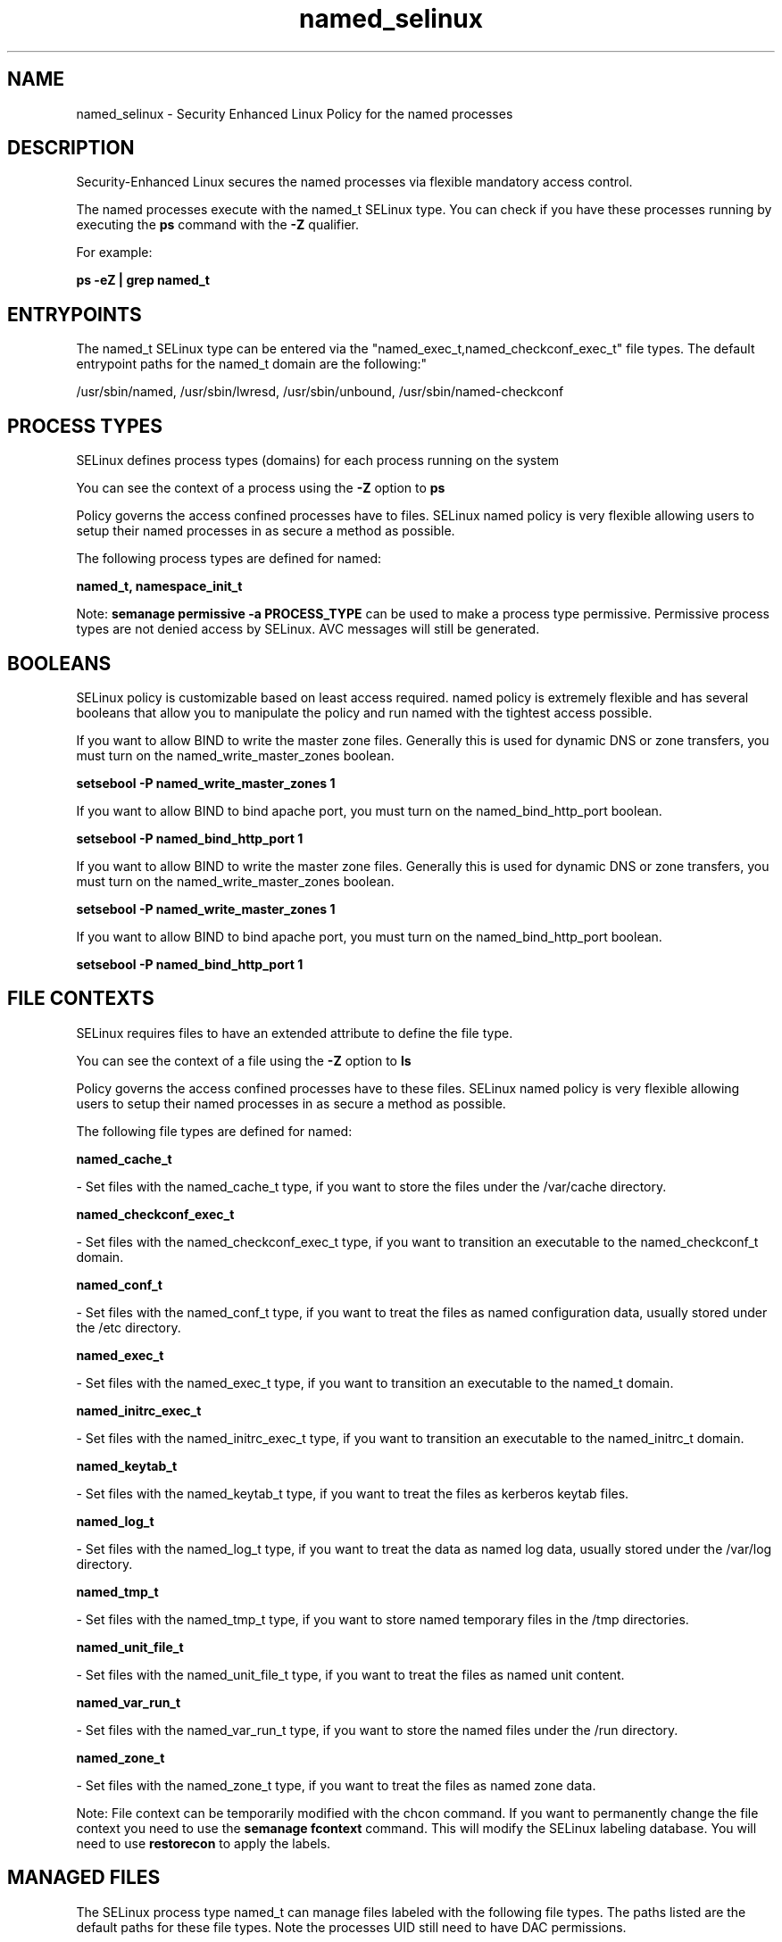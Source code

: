 .TH  "named_selinux"  "8"  "12-11-01" "named" "SELinux Policy documentation for named"
.SH "NAME"
named_selinux \- Security Enhanced Linux Policy for the named processes
.SH "DESCRIPTION"

Security-Enhanced Linux secures the named processes via flexible mandatory access control.

The named processes execute with the named_t SELinux type. You can check if you have these processes running by executing the \fBps\fP command with the \fB\-Z\fP qualifier.

For example:

.B ps -eZ | grep named_t


.SH "ENTRYPOINTS"

The named_t SELinux type can be entered via the "named_exec_t,named_checkconf_exec_t" file types.  The default entrypoint paths for the named_t domain are the following:"

/usr/sbin/named, /usr/sbin/lwresd, /usr/sbin/unbound, /usr/sbin/named-checkconf
.SH PROCESS TYPES
SELinux defines process types (domains) for each process running on the system
.PP
You can see the context of a process using the \fB\-Z\fP option to \fBps\bP
.PP
Policy governs the access confined processes have to files.
SELinux named policy is very flexible allowing users to setup their named processes in as secure a method as possible.
.PP
The following process types are defined for named:

.EX
.B named_t, namespace_init_t
.EE
.PP
Note:
.B semanage permissive -a PROCESS_TYPE
can be used to make a process type permissive. Permissive process types are not denied access by SELinux. AVC messages will still be generated.

.SH BOOLEANS
SELinux policy is customizable based on least access required.  named policy is extremely flexible and has several booleans that allow you to manipulate the policy and run named with the tightest access possible.


.PP
If you want to allow BIND to write the master zone files. Generally this is used for dynamic DNS or zone transfers, you must turn on the named_write_master_zones boolean.

.EX
.B setsebool -P named_write_master_zones 1
.EE

.PP
If you want to allow BIND to bind apache port, you must turn on the named_bind_http_port boolean.

.EX
.B setsebool -P named_bind_http_port 1
.EE

.PP
If you want to allow BIND to write the master zone files. Generally this is used for dynamic DNS or zone transfers, you must turn on the named_write_master_zones boolean.

.EX
.B setsebool -P named_write_master_zones 1
.EE

.PP
If you want to allow BIND to bind apache port, you must turn on the named_bind_http_port boolean.

.EX
.B setsebool -P named_bind_http_port 1
.EE

.SH FILE CONTEXTS
SELinux requires files to have an extended attribute to define the file type.
.PP
You can see the context of a file using the \fB\-Z\fP option to \fBls\bP
.PP
Policy governs the access confined processes have to these files.
SELinux named policy is very flexible allowing users to setup their named processes in as secure a method as possible.
.PP
The following file types are defined for named:


.EX
.PP
.B named_cache_t
.EE

- Set files with the named_cache_t type, if you want to store the files under the /var/cache directory.


.EX
.PP
.B named_checkconf_exec_t
.EE

- Set files with the named_checkconf_exec_t type, if you want to transition an executable to the named_checkconf_t domain.


.EX
.PP
.B named_conf_t
.EE

- Set files with the named_conf_t type, if you want to treat the files as named configuration data, usually stored under the /etc directory.


.EX
.PP
.B named_exec_t
.EE

- Set files with the named_exec_t type, if you want to transition an executable to the named_t domain.


.EX
.PP
.B named_initrc_exec_t
.EE

- Set files with the named_initrc_exec_t type, if you want to transition an executable to the named_initrc_t domain.


.EX
.PP
.B named_keytab_t
.EE

- Set files with the named_keytab_t type, if you want to treat the files as kerberos keytab files.


.EX
.PP
.B named_log_t
.EE

- Set files with the named_log_t type, if you want to treat the data as named log data, usually stored under the /var/log directory.


.EX
.PP
.B named_tmp_t
.EE

- Set files with the named_tmp_t type, if you want to store named temporary files in the /tmp directories.


.EX
.PP
.B named_unit_file_t
.EE

- Set files with the named_unit_file_t type, if you want to treat the files as named unit content.


.EX
.PP
.B named_var_run_t
.EE

- Set files with the named_var_run_t type, if you want to store the named files under the /run directory.


.EX
.PP
.B named_zone_t
.EE

- Set files with the named_zone_t type, if you want to treat the files as named zone data.


.PP
Note: File context can be temporarily modified with the chcon command.  If you want to permanently change the file context you need to use the
.B semanage fcontext
command.  This will modify the SELinux labeling database.  You will need to use
.B restorecon
to apply the labels.

.SH "MANAGED FILES"

The SELinux process type named_t can manage files labeled with the following file types.  The paths listed are the default paths for these file types.  Note the processes UID still need to have DAC permissions.

.br
.B krb5_host_rcache_t

	/var/cache/krb5rcache(/.*)?
.br
	/var/tmp/nfs_0
.br
	/var/tmp/DNS_25
.br
	/var/tmp/host_0
.br
	/var/tmp/imap_0
.br
	/var/tmp/HTTP_23
.br
	/var/tmp/HTTP_48
.br
	/var/tmp/ldap_55
.br
	/var/tmp/ldap_487
.br
	/var/tmp/ldapmap1_0
.br

.br
.B named_cache_t

	/var/named/data(/.*)?
.br
	/var/named/slaves(/.*)?
.br
	/var/named/dynamic(/.*)?
.br
	/var/named/chroot/var/tmp(/.*)?
.br
	/var/named/chroot/var/named/data(/.*)?
.br
	/var/named/chroot/var/named/slaves(/.*)?
.br
	/var/named/chroot/var/named/dynamic(/.*)?
.br

.br
.B named_log_t

	/var/log/named.*
.br
	/var/named/chroot/var/log/named.*
.br

.br
.B named_tmp_t


.br
.B named_var_run_t

	/var/run/bind(/.*)?
.br
	/var/run/named(/.*)?
.br
	/var/run/unbound(/.*)?
.br
	/var/named/chroot/var/run/named.*
.br
	/var/run/ndc
.br

.SH NSSWITCH DOMAIN

.PP
If you want to allow users to resolve user passwd entries directly from ldap rather then using a sssd serve for the namespace_init_t, named_t, you must turn on the authlogin_nsswitch_use_ldap boolean.

.EX
.B setsebool -P authlogin_nsswitch_use_ldap 1
.EE

.PP
If you want to allow confined applications to run with kerberos for the namespace_init_t, named_t, you must turn on the kerberos_enabled boolean.

.EX
.B setsebool -P kerberos_enabled 1
.EE

.SH "COMMANDS"
.B semanage fcontext
can also be used to manipulate default file context mappings.
.PP
.B semanage permissive
can also be used to manipulate whether or not a process type is permissive.
.PP
.B semanage module
can also be used to enable/disable/install/remove policy modules.

.B semanage boolean
can also be used to manipulate the booleans

.PP
.B system-config-selinux
is a GUI tool available to customize SELinux policy settings.

.SH AUTHOR
This manual page was auto-generated using
.B "sepolicy manpage"
by Dan Walsh.

.SH "SEE ALSO"
selinux(8), named(8), semanage(8), restorecon(8), chcon(1), sepolicy(8)
, setsebool(8), namespace_init_selinux(8)
